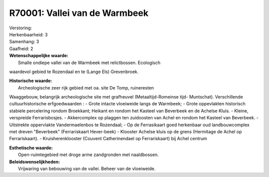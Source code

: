 R70001: Vallei van de Warmbeek
==============================

| Verstoring:

| Herkenbaarheid: 3

| Samenhang: 3

| Gaafheid: 2

| **Wetenschappelijke waarde:**
|  Smalle ondiepe vallei van de Warmbeek met relictbossen. Ecologisch
waardevol gebied te Rozendaal en te (Lange Els) Grevenbroek.

| **Historische waarde:**
|  Archeologische zeer rijk gebied met oa. site De Tomp, ruineresten
Waaggebouw, belangrijk archeologische site met grafheuvel
(Metaaltijd-Romeinse tijd- Muntschat). Verschillende cultuurhistorische
erfgoedwaarden : - Grote intacte vloeiweide langs de Warmbeek; - Grote
oppevlakten historisch stabiele percelering rondom Broekkant; Heikant en
rondom het Kasteel van Beverbeek en de Achelse Kluis. - Kleine,
verspreide Ferrarisbosjes. - Akkercomplex op plaggen ten zuidoosten van
Achel en rondom het Kasteel van Beverbeek. - Uitstrekte oppervlakte
Vandermaelenbos te Rozendaal; - Op de Ferrasikaart goed herkenbaar oud
landbouwcomplex met dreven "Beverbeek" (Ferrariskaart Hever-beek) -
Klooster Achelse kluis op de grens (Hermitage de Achel op
Ferrariskaart). - Kruisherenklooster (Couvent Catherinendael op
Ferrariskaart) bij Achel centrum

| **Esthetische waarde:**
|  Open-ruimtegebied met droge arme zandgronden met naaldbossen.



| **Beleidswenselijkheden:**
|  Vrijwaring van bebouwing van de vallei. Beheer van de vloeiweide.

